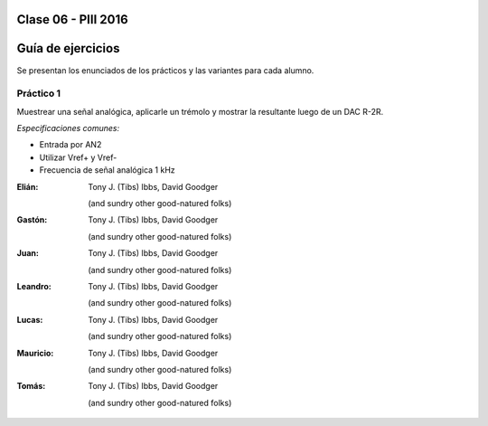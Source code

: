 .. -*- coding: utf-8 -*-

.. _rcs_subversion:

Clase 06 - PIII 2016
====================

Guía de ejercicios
==================

Se presentan los enunciados de los prácticos y las variantes para cada alumno.

Práctico 1
++++++++++

Muestrear una señal analógica, aplicarle un trémolo y mostrar la resultante luego de un DAC R-2R.

*Especificaciones comunes:*

- Entrada por AN2
- Utilizar Vref+ y Vref-
- Frecuencia de señal analógica 1 kHz

:Elián:
    Tony J. (Tibs) Ibbs,
    David Goodger

    (and sundry other good-natured folks)

:Gastón:
    Tony J. (Tibs) Ibbs,
    David Goodger

    (and sundry other good-natured folks)

:Juan:
    Tony J. (Tibs) Ibbs,
    David Goodger

    (and sundry other good-natured folks)

:Leandro:
    Tony J. (Tibs) Ibbs,
    David Goodger

    (and sundry other good-natured folks)

:Lucas:
    Tony J. (Tibs) Ibbs,
    David Goodger

    (and sundry other good-natured folks)

:Mauricio:
    Tony J. (Tibs) Ibbs,
    David Goodger

    (and sundry other good-natured folks)

:Tomás:
    Tony J. (Tibs) Ibbs,
    David Goodger

    (and sundry other good-natured folks)
